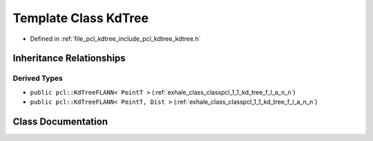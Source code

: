 .. _exhale_class_classpcl_1_1_kd_tree:

Template Class KdTree
=====================

- Defined in :ref:`file_pcl_kdtree_include_pcl_kdtree_kdtree.h`


Inheritance Relationships
-------------------------

Derived Types
*************

- ``public pcl::KdTreeFLANN< PointT >`` (:ref:`exhale_class_classpcl_1_1_kd_tree_f_l_a_n_n`)
- ``public pcl::KdTreeFLANN< PointT, Dist >`` (:ref:`exhale_class_classpcl_1_1_kd_tree_f_l_a_n_n`)


Class Documentation
-------------------


.. doxygenclass:: pcl::KdTree
   :members:
   :protected-members:
   :undoc-members: